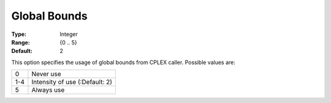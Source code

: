 .. _ODH-CPLEX_Advanced_-_Global_Bounds:


Global Bounds
=============



:Type:	Integer	
:Range:	{0 .. 5}	
:Default:	2



This option specifies the usage of global bounds from CPLEX caller. Possible values are:




.. list-table::

   * - 0
     - Never use
   * - 1-4
     - Intensity of use (:Default: 2)
   * - 5
     - Always use




